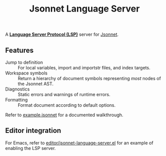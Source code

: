 #+TITLE: Jsonnet Language Server

A *[[https://langserver.org][Language Server Protocol (LSP)]]* server for [[https://jsonnet.org][Jsonnet]].

** Features
  - Jump to definition :: For local variables, import and importstr files, and index targets.
  - Workspace symbols :: Return a hierarchy of document symbols representing /most/ nodes of the Jsonnet AST.
  - Diagnostics :: Static errors and warnings of runtime errors.
  - Formatting :: Format document according to default options.

  Refer to [[file:example.jsonnet][example.jsonnet]] for a documented walkthrough.

** Editor integration
   For Emacs, refer to [[file:editor/jsonnet-language-server.el][editor/jsonnet-language-server.el]] for an example of enabling the LSP server.
